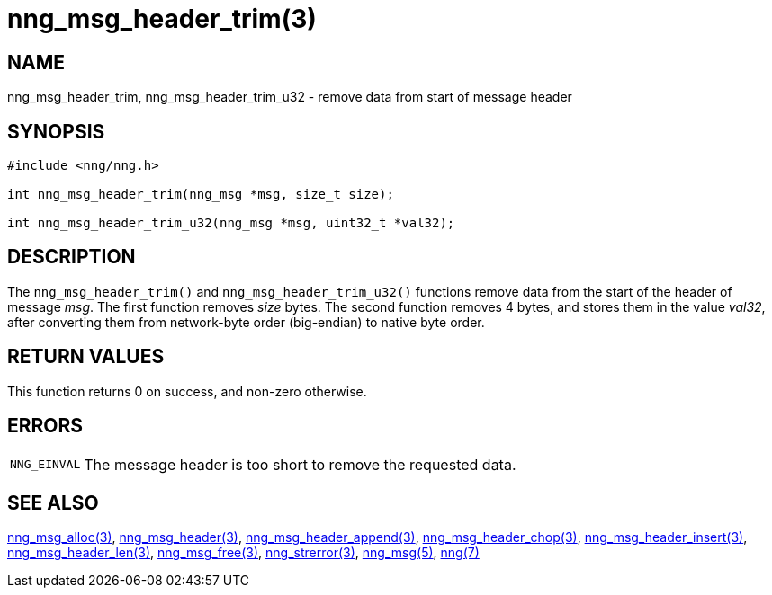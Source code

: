 = nng_msg_header_trim(3)
//
// Copyright 2018 Staysail Systems, Inc. <info@staysail.tech>
// Copyright 2018 Capitar IT Group BV <info@capitar.com>
//
// This document is supplied under the terms of the MIT License, a
// copy of which should be located in the distribution where this
// file was obtained (LICENSE.txt).  A copy of the license may also be
// found online at https://opensource.org/licenses/MIT.
//

== NAME

nng_msg_header_trim, nng_msg_header_trim_u32 - remove data from start of message header

== SYNOPSIS

[source, c]
----
#include <nng/nng.h>

int nng_msg_header_trim(nng_msg *msg, size_t size);

int nng_msg_header_trim_u32(nng_msg *msg, uint32_t *val32);
----

== DESCRIPTION

The `nng_msg_header_trim()` and `nng_msg_header_trim_u32()` functions remove
data from the start of the header of message _msg_.
The first function removes _size_ bytes.
The second function removes 4 bytes, and stores them in the value _val32_,
after converting them from network-byte order (big-endian) to native
byte order.

== RETURN VALUES

This function returns 0 on success, and non-zero otherwise.

== ERRORS

[horizontal]
`NNG_EINVAL`:: The message header is too short to remove the requested data.

== SEE ALSO

[.text-left]
<<nng_msg_alloc.3#,nng_msg_alloc(3)>>,
<<nng_msg_header.3#,nng_msg_header(3)>>,
<<nng_msg_header_append.3#,nng_msg_header_append(3)>>,
<<nng_msg_header_chop.3#,nng_msg_header_chop(3)>>,
<<nng_msg_header_insert.3#,nng_msg_header_insert(3)>>,
<<nng_msg_header_len.3#,nng_msg_header_len(3)>>,
<<nng_msg_free.3#,nng_msg_free(3)>>,
<<nng_strerror.3#,nng_strerror(3)>>,
<<nng_msg.5#,nng_msg(5)>>,
<<nng.7#,nng(7)>>
